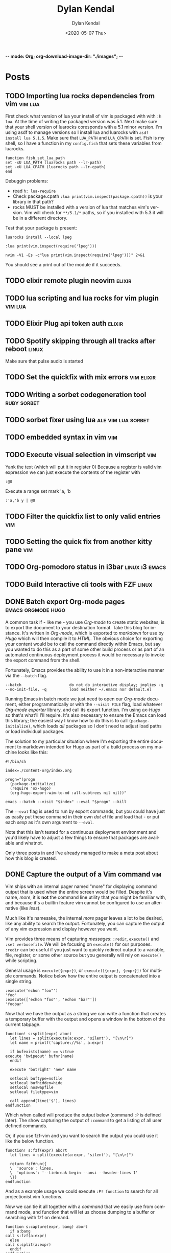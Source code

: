-*- mode: Org; org-download-image-dir: "./images"; -*-
#+options: ':nil *:t -:t ::t <:t H:6 \n:nil ^:t arch:headline
#+options: -:nil ^:{} num:nil toc:nil
#+options: author:t broken-links:nil c:nil creator:nil
#+options: d:(not "LOGBOOK") date:t e:t email:nil f:t inline:t
#+options: p:nil pri:nil prop:nil stat:t tags:t tasks:t tex:t
#+options: timestamp:t title:t todo:t |:t
#+startup: logdone

#+author: Dylan Kendal
#+bibliography:
#+creator: Emacs 26.3 (Org mode fatal: not a git repository (or any of the parent directories): .git + ox-hugo)
#+date: <2020-05-07 Thu>
#+description:
#+email: dylankendal@gmail.com
#+exclude_tags: noexport
#+language: en
#+select_tags: export

#+title: Dylan Kendal

#+hugo_base_dir: ../
#+hugo_section: ./

#+hugo_date_format: %Y-%m-%dT%T%z
#+hugo_front_matter_format: toml
#+hugo_level_offset: 1
#+hugo_auto_set_lastmod: t
#+hugo_weight: auto
#+HUGO_CODE_FENCE: nil

* Posts
  :PROPERTIES:
  :export_hugo_section*: posts
  :CREATED:  <2020-05-07 Thu 10:54>
  :END:
** TODO Importing lua rocks dependencies from vim :vim:lua:
   :PROPERTIES:
   :CREATED:  <2020-06-03 Wed 10:23>
   :END:
   First check what version of lua your install of vim is packaged with with =:h lua=. At the time of writing the packaged version was 5.1.
   Next make sure that your shell version of luarocks coresponds with a 5.1 minor version. I'm using asdf to manage versions so I install lua and luarocks with =asdf install lua 5.1.5=.
   Make sure that =LUA_PATH= and =LUA_CPATH= is set. Fish is my shell, so I have a function in my =config.fish= that sets these variables from luarocks.
   
   #+begin_src fish
    function fish_set_lua_path
	set -xU LUA_PATH (luarocks path --lr-path)
	set -xU LUA_CPATH (luarocks path --lr-cpath)
    end
   #+end_src
   
   Debuggin problems:
   - read =h: lua-require=
   - Check package.cpath =:lua print(vim.inspect(package.cpath))= is your library in that path?
   - rocks MUST be installed with a version of lua that matches vim's version. Vim will check for =**/5.1/*= paths, so if you installed with 5.3 it will be in a different directory.
     
   Test that your package is present:
   
   #+begin_src fish
   luarocks install --local lpeg
   #+end_src
   
   #+begin_src vimrc
   :lua print(vim.inspect(require('lpeg')))
   #+end_src
   
   #+begin_src fish
   nvim -V1 -Es -c"lua print(vim.inspect(require('lpeg')))" 2>&1
   #+end_src
   
   You should see a print out of the module if it succeeds.

** TODO elixir remote plugin neovim :elixir:
   :PROPERTIES:
   :CREATED:  <2020-05-29 Fri 14:54>
   :END:
** TODO lua scripting and lua rocks for vim plugin :vim:lua:
   :PROPERTIES:
   :CREATED:  <2020-05-29 Fri 14:54>
   :END:
** TODO Elixir Plug api token auth                                   :elixir:
   :PROPERTIES:
   :CREATED:  <2020-05-28 Thu 14:05>
   :END:
** TODO Spotify skipping through all tracks after reboot :linux:
   :PROPERTIES:
   :CREATED:  <2020-05-21 Thu 12:55>
   :END:
   Make sure that pulse audio is started
** TODO Set the quickfix with mix errors                         :vim:elixir:
   :PROPERTIES:
   :CREATED:  <2020-05-11 Mon 13:33>
   :END:
** TODO Writing a sorbet codegeneration tool                    :ruby:sorbet:
   :PROPERTIES:
   :CREATED:  <2020-05-09 Sat 11:17>
   :END:
** TODO sorbet fixer using lua :ale:vim:lua:sorbet:
   :PROPERTIES:
   :CREATED:  <2020-05-08 Fri 15:52>
   :END:
   
** TODO embedded syntax in vim                                          :vim:
   :PROPERTIES:
   :CREATED:  <2020-05-08 Fri 15:48>
   :END:
** TODO Execute visual selection in vimscript                           :vim:
   :PROPERTIES:
   :CREATED:  <2020-05-08 Fri 15:29>
   :END:
   Yank the text (which will put it in register 0)
   Because a register is valid vim expression we can just execute the contents of the register with
   
   #+begin_src vim
   :@0
   #+end_src
   
   Execute a range
   set mark 'a, 'b
   
   #+begin_src vim
   :'a,'b y | @0
   #+end_src
** TODO Filter the quickfix list to only valid entries :vim:
   :PROPERTIES:
   :CREATED:  <2020-05-08 Fri 14:33>
   :END:
** TODO Setting the quick fix from another kitty pane                   :vim:
   :PROPERTIES:
   :CREATED:  <2020-05-08 Fri 14:21>
   :END:
** TODO Org-pomodoro status in i3bar                                   :linux:i3:emacs:
   :PROPERTIES:
   :CREATED:  <2020-05-08 Fri 14:12>
   :END:
** TODO Build Interactive cli tools with FZF                           :linux:
   :PROPERTIES:
   :CREATED:  <2020-05-08 Fri 14:00>
   :END:
** DONE Batch export Org-mode pages                      :emacs:orgmode:hugo:
   CLOSED: [2020-06-27 Sat 18:03]
   :PROPERTIES:
   :CREATED:  <2020-06-27 Sat 16:58>
   :export_file_name: batch-export-org-mode-pages
   :END:
   
   A common task if - like me - you use /Org-mode/ to create static
   websites; is to export the document to your destination format.
   Take this blog for instance. It's written in /Org-mode/, which is
   exported to /markdown/ for use by /Hugo/ which will then compile it
   to /HTML/. The obvious choice for exporting your content would be
   to call the command directly within Emacs, but say you wanted to do
   this as a part of some other build process or as part of an
   automated continuous deployment process it would be necessary to
   invoke the export command from the shell.

   Fortunately, Emacs provides the ability to use it in a non-interactive
   manner via the =--batch= flag.

   #+begin_example
     --batch                     do not do interactive display; implies -q
     --no-init-file, -q          load neither ~/.emacs nor default.el
   #+end_example

   Running Emacs in batch mode we just need to open our /Org-mode/
   document, either programmatically or with the =--visit FILE= flag, load
   whatever /Org-mode exporter/ library, and call its export function. I'm
   using /ox-Hugo/ so that's what'll I'll require. It's also necessary to
   ensure the Emacs can load this library; the easiest way I
   know how to do this is to call =(package-initialize)=, which loads /all/
   packages so I don't need to adjust load paths or load individual
   packages.

   The solution to my particular situation where I'm exporting the
   entire document to markdown intended for Hugo as part of a build
   process on my machine looks like this:

   #+begin_src shell
     #!/bin/sh

     index=./content-org/index.org

     progn="(progn
       (package-initialize)
       (require 'ox-hugo)
       (org-hugo-export-wim-to-md :all-subtrees nil nil))"

     emacs --batch --visit "$index" --eval "$progn" --kill
  #+end_src

   The =--eval= flag is used to run by export commands, but you
   could  have just as easily put these command in their own /dot el/ file
   and load that - or put each /sexp/ as it's own argument to
   =--eval=.

   Note that this isn't tested for a continuous deployment environment
   and you'd likely have to adjust a few things to ensure that
   packages are available and whatnot.

   Only three posts in and I've already managed to make a meta post
   about how this blog is created.
   
   
** DONE Capture the output of a Vim command                             :vim:
   CLOSED: [2020-06-24 Wed 22:54]
   :PROPERTIES:
   :CREATED:  <2020-06-24 Wed 22:54>
   :export_file_name: capture-the-output-of-vim-command
   :END:
   Vim ships with an internal pager named "more" for displaying
   command output that is used when the entire screen would be filled.
   Despite it's name, /more/, it is *not* the command line utility
   that you might be familiar with, and because it's a builtin feature vim cannot be configured
   to use an alternative (like /less/).

   Much like it's namesake, the internal /more/ pager leaves a lot to
   be desired, like any ability to search the output. Fortunately, you can
   capture the output of any vim expression and display however you want.
   
   Vim provides three means of capturing /messages/: =:redir=,
   =execute()= and =:set verbosefile=. We will be focusing on
   =execute()= for our purposes. =:redir= can be useful if you just
   want to quickly redirect output to a variable, file, register, or
   some other source but you generally will rely on =execute()= while
   scripting.
   
   General usage is =execute({expr})=, or =execute([{expr}, {expr}])=
   for multiple commands. Notice below how the entire output is
   concatenated into a single string.
   
   #+begin_src vimrc
     :execute('echon "foo"')
     'foo'
     :execute(['echon "foo"', 'echon "bar"'])
     'foobar'
   #+end_src
   
   Now that we have the output as a string we can write a
   function that creates a temporary buffer with the output and opens
   a window in the bottom of the current tabpage.
   
   #+begin_src vimrc
     function! s:split(expr) abort
       let lines = split(execute(a:expr, 'silent'), "[\n\r]")
       let name = printf('capture://%s', a:expr)
  
       if bufexists(name) == v:true
	 execute 'bwipeout' bufnr(name)
       endif
  
       execute 'botright' 'new' name
  
       setlocal buftype=nofile
       setlocal bufhidden=hide
       setlocal noswapfile
       setlocal filetype=vim
  
       call append(line('$'), lines)
     endfunction
   #+end_src
   
   Which when called will produce the output below (command =:P= is
   defined later). The  show capturing the output of
   =:command= to get a listing of all user defined commands.
   
   #+DOWNLOADED: screenshot @ 2020-06-25 01:20:12
   [[file:images/Posts/2020-06-25_01-20-12_screenshot.png]]
 
   
   Or, if you use fzf-vim and you want to search the output you could use it like the below function.
   
   #+begin_src vimrc
     function! s:fzf(expr) abort
       let lines = split(execute(a:expr, 'silent'), "[\n\r]")
  
       return fzf#run({
       \  'source': lines,
       \  'options': '--tiebreak begin --ansi --header-lines 1'
       \})
     endfunction
   #+end_src
   
   And as a example usage we could execute =:P! function= to search for all projectionist.vim functions.

   #+DOWNLOADED: screenshot @ 2020-06-25 01:23:19
   [[file:images/Posts/2020-06-25_01-23-19_screenshot.png]]
   
   Now we can tie it all together with a /command/ that we easily use
   from command mode, and function that will let us choose dumping to a
   buffer or searching with fzf on demand.
   
   #+begin_src vimrc
     function s:capture(expr, bang) abort
       if a:bang
	 call s:fzf(a:expr)
       else
	 call s:split(a:expr)
       endif
     endfunction

     command! -nargs=1 P call s:capture(<q-args>, <bang>0)
   #+end_src

   
   Below is the script in its entirety:

#+begin_src vimrc
  function! s:split(expr) abort
    let lines = split(execute(a:expr, 'silent'), "[\n\r]")
    let name = printf('capture://%s', a:expr)

    if bufexists(name) == v:true
      execute 'bwipeout' bufnr(name)
    end

    execute 'botright' 'new' name

    setlocal buftype=nofile
    setlocal bufhidden=hide
    setlocal noswapfile
    setlocal filetype=vim

    call append(line('$'), lines)
  endfunction

  function! s:fzf(expr) abort
    let lines = split(execute(a:expr, 'silent'), "[\n\r]")

    return fzf#run({
	  \  'source': lines,
	  \  'options': '--tiebreak begin --ansi --header-lines 1'
	  \})
  endfunction

  function s:capture(expr, bang) abort
    if a:bang
      call s:fzf(a:expr)
    else
      call s:split(a:expr)
    endif
  endfunction

  command! -nargs=1 -bang P call s:capture(<q-args>, <bang>0)
#+end_src
** DONE Create a Vim quickfix list from the clipboard                   :vim:
   CLOSED: [2020-05-07 Thu 14:34]
   :PROPERTIES:
   :export_file_name: vim-quickfix-clipboard
   :CREATED:  <2020-05-07 Thu 14:34>
   :END:

   Do you find yourself editing a buffer containing file paths and you
   want to quickly switch between them?

   The =:cex[pr][!} {expr}= command executes any valid vim expression
   (={expr}=) and constructs a quickfix list from each string of the output.
   
   Assuming you've =set clipboard= to =unnamed= or =unamedplus=, you
   can supply the clipboard register (=@*=, or =@+= respectively) as a
   vim expression.
   
   #+begin_src vim -n 1
   "assuming :set clipboard=unnamed
   :cex @* 
   #+end_src
   
   or:
   
   #+begin_src vim
   "assuming :set clipboard=unnamedplus
   :cex @+ 
   #+end_src
   
   Now you can set the quickfix to the current contents of your
   clipboard, note that your input will still have to match your [[https://neovim.io/doc/user/options.html#'errorformat'][errorformat]].
   
   @@html:<div class="block"><script id="asciicast-SHFPgdNJTVOH9j8RkSyQpQ2uz" src="https://asciinema.org/a/SHFPgdNJTVOH9j8RkSyQpQ2uz.js" async></script></div>@@
* Styleguide
  :PROPERTIES:
  :CREATED:  <2020-06-18 Thu 13:10>
  :export_file_name: styleguide
  :END:
** Alphabet test
  (1)abcdefghijklmnopqrstuvwxyz(2)abcdefghijklmnopqrstuvwxyz(3)abcdefghijklmnopqrstuvwxyz
  
** Paragraphs
  Lorem ipsum dolor sit amet, consectetur adipiscing elit, sed do
  eiusmod tempor incididunt ut labore et dolore magna aliqua. Ut enim
  ad minim veniam, quis nostrud exercitation ullamco laboris nisi ut
  aliquip ex ea commodo consequat. Duis aute irure dolor in
  reprehenderit in voluptate velit esse cillum dolore eu fugiat nulla
  pariatur. Excepteur sint occaecat cupidatat non proident, sunt in
  culpa qui officia deserunt mollit anim id est laborum.
  
  <hr/>
** Lists
 - Lorem ipsum dolor sit amet
   - Lorem ipsum dolor sit amet
   - Lorem ipsum dolor sit amet
   - Lorem ipsum dolor sit amet
 - Lorem ipsum dolor sit amet
   1) Lorem ipsum dolor sit amet
   2) Lorem ipsum dolor sit amet
   3) Lorem ipsum dolor sit amet
 - Lorem ipsum dolor sit amet
   - [X] Lorem ipsum dolor sit amet
   - [X] Lorem ipsum dolor sit amet
   - [ ] Lorem ipsum dolor sit amet
 - Lorem ipsum dolor sit amet
   - Lorem :: ipsum dolor sit amet
   - Lorem :: ipsum dolor sit amet
   - Lorem :: ipsum dolor sit amet
     
** Block quote
   Here is some text that isn't part of the quote.

  #+begin_quote
  Lorem ipsum dolor sit amet, consectetur adipiscing elit, sed do
  eiusmod tempor incididunt ut labore et dolore magna aliqua. Ut enim
  ad minim veniam, quis nostrud exercitation ullamco laboris nisi ut
  aliquip ex ea commodo consequat. Duis aute irure dolor in
  reprehenderit in voluptate velit esse cillum dolore eu fugiat nulla
  pariatur. Excepteur sint occaecat cupidatat non proident, sunt in
  culpa qui officia deserunt mollit anim id est laborum.
  #+end_quote
  
  Here is some text that follows the quote.
  
** Source block
   
    #+begin_src elixir
    @short :line
    #+end_src
    
    \\
    
    #+begin_src elixir
    30 char line==================
    #+end_src
    
    \\
    
    #+begin_src elixir
    50 char line==========================================================
    #+end_src
    
    \\
    
    #+begin_src elixir
    79 char line===================================================================
    79 char line===================================================================
    #+end_src
    
    \\
    
    #+begin_src elixir
    @this_is a + :very ++ "very"++ "very"++ "very"++ "very"++ "very"++ "very" ++ "very" <> @@very + :very ++ "very"++ "very"++ "very"++ "very"++ "very"++ "very" ++ "very" <> @@very * ~r/long/ ~> ~w(line)
    #+end_src
    
    \\
    
    #+begin_src elixir
      def at_cursor_pos?(
	    {_, [closing: [line: l2, column: c2], line: l1, column: c1], _},
	    line,
	    col
	  )
	  when line in l1..l2 and col in c1..c2 do
	true
      end
    #+end_src
     
** Wide source block

  #+attr_html: :class wide-block
  #+begin_src elixir
    defmodule Refactor do
      use NVim.Plugin
      require Logger

      defmacro is_ast(term), do: is_list(term) or is_tuple(term)

      def init(init_arg) do
	{:ok, init_arg}
      end

      def debug(x) do
	Logger.debug(inspect(x, pretty: true))
      end

      def at_cursor_pos?(ast, {lnum, cnum}), do: at_cursor_pos?(ast, lnum, cnum)

      def at_cursor_pos?(
	    {_, [closing: [line: l2, column: c2], line: l1, column: c1], _},
	    line,
	    col
	  )
	  when line in l1..l2 and col in c1..c2 do
	true
      end

      # ...

      def count_left_just(string, count \\ 0)
      def count_left_just("", count), do: count
      def count_left_just(" " <> rest, count), do: count_left_just(rest, count + 1)
      def count_left_just(_, count), do: count

      @quoting_opts [columns: true]

      def string_to_quoted(line) do
	Code.string_to_quoted(line, @quoting_opts)
      end
    end
  #+end_src
  
  \\
  
** Example
  
  #+begin_example
  Lorem ipsum dolor sit amet, consectetur adipiscing elit, sed do
  eiusmod tempor incididunt ut labore et dolore magna aliqua. Ut enim
  ad minim veniam, quis nostrud exercitation ullamco laboris nisi ut
  aliquip ex ea commodo consequat. Duis aute irure dolor in
  reprehenderit in voluptate velit esse cillum dolore eu fugiat nulla
  pariatur. Excepteur sint occaecat cupidatat non proident, sunt in
  culpa qui officia deserunt mollit anim id est laborum.
  #+end_example
 
\\
** H2 Lorem ipsum dolor sit amet
\\
*** H3 Lorem ipsum dolor sit amet
\\
**** H4 Lorem ipsum dolor sit amet
\\
***** H5 Lorem ipsum dolor sit amet
\\
****** H6 Lorem ipsum dolor sit amet
\\

      # Local Variables:
# eval: (org-hugo-auto-export-mode)
# End:
